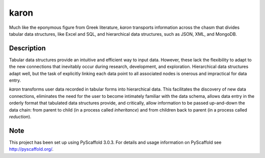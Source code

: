 ======
karon
======


Much like the eponymous figure from Greek literature, `karon` transports
information across the chasm that divides tabular data structures, like
Excel and SQL, and hierarchical data structures, such as JSON, XML, and
MongoDB.


Description
===========

Tabular data structures provide an intuitive and efficient way to input
data. However, these lack the flexibility to adapt to the new connections
that inevitably occur during research, development, and exploration.
Hierarchical data structures adapt well, but the task of explicitly
linking each data point to all associated nodes is onerous and impractical
for data entry.

`karon` transforms user data recorded in tabular forms into hierarchical
data. This facilitates the discovery of new data connections, eliminates
the need for the user to become intimately familiar with the data schema,
allows data entry in the orderly format that tabulated data structures
provide, and critically, allow information to be passed up-and-down the
data chain: from parent to child (in a process called *inheritance*) and
from children back to parent (in a process called *reduction*).


Note
====

This project has been set up using PyScaffold 3.0.3. For details and usage
information on PyScaffold see http://pyscaffold.org/.
